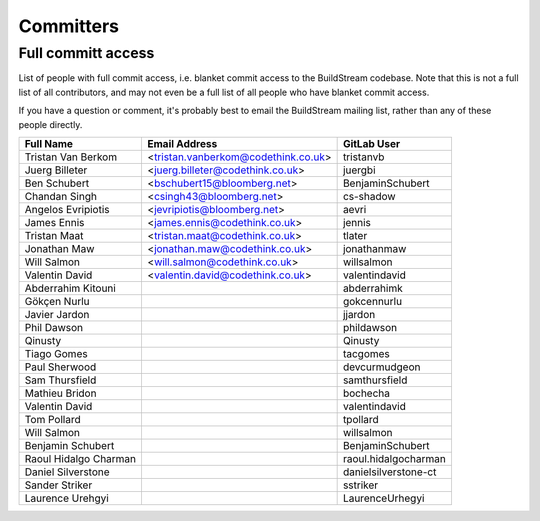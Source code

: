 .. _committers:

Committers
==========

Full committ access
-------------------

List of people with full commit access, i.e. blanket commit access to 
the BuildStream codebase. Note that this is not a full list of all 
contributors, and may not even be a full list of all people who have
blanket commit access.

If you have a question or comment, it's probably best to email 
the BuildStream mailing list, rather than any of these people
directly.

+-------------------------+------------------------------------------+------------------------------------------+
| Full Name               |Email Address                             |GitLab User                               |
+=========================+==========================================+==========================================+
| Tristan Van Berkom      | <tristan.vanberkom@codethink.co.uk>      | tristanvb                                |
+-------------------------+------------------------------------------+------------------------------------------+
| Juerg Billeter          | <juerg.billeter@codethink.co.uk>         | juergbi                                  |
+-------------------------+------------------------------------------+------------------------------------------+
| Ben Schubert            | <bschubert15@bloomberg.net>              | BenjaminSchubert                         |
+-------------------------+------------------------------------------+------------------------------------------+
| Chandan Singh           | <csingh43@bloomberg.net>                 | cs-shadow                                |
+-------------------------+------------------------------------------+------------------------------------------+
| Angelos Evripiotis      | <jevripiotis@bloomberg.net>              | aevri                                    |
+-------------------------+------------------------------------------+------------------------------------------+
| James Ennis             | <james.ennis@codethink.co.uk>            | jennis                                   |
+-------------------------+------------------------------------------+------------------------------------------+
| Tristan Maat            | <tristan.maat@codethink.co.uk>           | tlater                                   |
+-------------------------+------------------------------------------+------------------------------------------+
| Jonathan Maw            | <jonathan.maw@codethink.co.uk>           | jonathanmaw                              |
+-------------------------+------------------------------------------+------------------------------------------+
| Will Salmon             | <will.salmon@codethink.co.uk>            | willsalmon                               |
+-------------------------+------------------------------------------+------------------------------------------+
| Valentin David          | <valentin.david@codethink.co.uk>         | valentindavid                            |
+-------------------------+------------------------------------------+------------------------------------------+
| Abderrahim Kitouni      |                                          | abderrahimk                              |
+-------------------------+------------------------------------------+------------------------------------------+
| Gökçen Nurlu            |                                          | gokcennurlu                              |
+-------------------------+------------------------------------------+------------------------------------------+
| Javier Jardon           |                                          | jjardon                                  |
+-------------------------+------------------------------------------+------------------------------------------+
| Phil Dawson             |                                          | phildawson                               |
+-------------------------+------------------------------------------+------------------------------------------+
| Qinusty                 |                                          | Qinusty                                  |
+-------------------------+------------------------------------------+------------------------------------------+
| Tiago Gomes             |                                          | tacgomes                                 |
+-------------------------+------------------------------------------+------------------------------------------+
| Paul Sherwood           |                                          | devcurmudgeon                            |
+-------------------------+------------------------------------------+------------------------------------------+
| Sam Thursfield          |                                          | samthursfield                            |
+-------------------------+------------------------------------------+------------------------------------------+
| Mathieu Bridon          |                                          | bochecha                                 |
+-------------------------+------------------------------------------+------------------------------------------+
| Valentin David          |                                          | valentindavid                            |
+-------------------------+------------------------------------------+------------------------------------------+
| Tom Pollard             |                                          | tpollard                                 |
+-------------------------+------------------------------------------+------------------------------------------+
| Will Salmon             |                                          | willsalmon                               |
+-------------------------+------------------------------------------+------------------------------------------+
| Benjamin Schubert       |                                          | BenjaminSchubert                         |
+-------------------------+------------------------------------------+------------------------------------------+
| Raoul Hidalgo Charman   |                                          | raoul.hidalgocharman                     |
+-------------------------+------------------------------------------+------------------------------------------+
| Daniel Silverstone      |                                          | danielsilverstone-ct                     |
+-------------------------+------------------------------------------+------------------------------------------+
| Sander Striker          |                                          | sstriker                                 |
+-------------------------+------------------------------------------+------------------------------------------+
| Laurence Urehgyi        |                                          | LaurenceUrhegyi                          |
+-------------------------+------------------------------------------+------------------------------------------+
